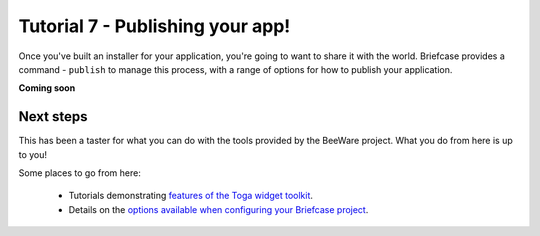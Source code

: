 =================================
Tutorial 7 - Publishing your app!
=================================

Once you've built an installer for your application, you're going to want to
share it with the world. Briefcase provides a command - ``publish`` to manage
this process, with a range of options for how to publish your application.

**Coming soon**

Next steps
==========

This has been a taster for what you can do with the tools provided by the
BeeWare project. What you do from here is up to you!

Some places to go from here:

 * Tutorials demonstrating `features of the Toga widget toolkit
   <https://toga.readthedocs.io/en/latest/tutorial/index.html>`__.
 * Details on the `options available when configuring your Briefcase project
   <https://briefcase.readthedocs.io/en/latest/reference/index.html>`__.
